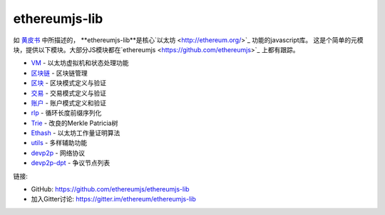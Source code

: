 .. _ethereumjs-lib:

################################################################################
ethereumjs-lib
################################################################################

如 `黄皮书 <https://github.com/ethereum/yellowpaper>`_ 中所描述的，
**ethereumjs-lib**是核心`以太坊 <http://ethereum.org/>`_ 功能的javascript库。
这是个简单的元模块，提供以下模块。大部分JS模块都在`ethereumjs <https://github.com/ethereumjs>`_ 上都有跟踪。

* `VM <https://github.com/ethereumjs/ethereumjs-vm>`_ - 以太坊虚拟机和状态处理功能
* `区块链 <https://github.com/ethereumjs/ethereumjs-blockchain>`_ - 区块链管理
* `区块 <https://github.com/ethereumjs/ethereumjs-block>`_ - 区块模式定义与验证
* `交易 <https://github.com/ethereumjs/ethereumjs-tx>`_ - 交易模式定义与验证
* `账户 <https://github.com/ethereumjs/ethereumjs-account>`_ - 账户模式定义和验证
* `rlp <https://github.com/ethereumjs/rlp>`_ - 循环长度前缀序列化
* `Trie <https://github.com/ethereumjs/merkle-patricia-tree>`_ - 改良的Merkle Patricia树
* `Ethash <https://github.com/ethereumjs/ethashjs>`_ - 以太坊工作量证明算法
* `utils <https://github.com/ethereumjs/ethereumjs-util>`_ - 多样辅助功能
* `devp2p <https://github.com/ethereumjs/node-devp2p>`_ - 网络协议
* `devp2p-dpt <https://github.com/ethereumjs/node-devp2p-dpt>`_ - 争议节点列表

链接:

* GitHub: https://github.com/ethereumjs/ethereumjs-lib
* 加入Gitter讨论: https://gitter.im/ethereum/ethereumjs-lib

